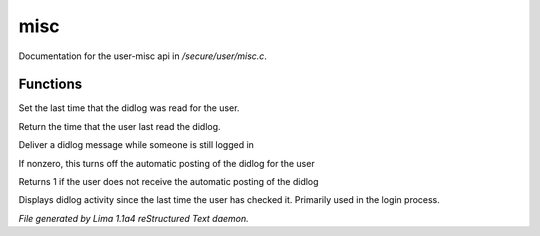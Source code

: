 misc
*****

Documentation for the user-misc api in */secure/user/misc.c*.

Functions
=========
.. c:function:: void set_didlog_time(int t)

Set the last time that the didlog was read for the user.


.. c:function:: int query_didlog_time()

Return the time that the user last read the didlog.


.. c:function:: void deliver_didlog_message(string str)

Deliver a didlog message while someone is still logged in


.. c:function:: void set_didlog_off(int x)

If nonzero, this turns off the automatic posting of the didlog for the user


.. c:function:: int query_didlog_off()

Returns 1 if the user does not receive the automatic posting of the didlog


.. c:function:: void display_didlog()

Displays didlog activity since the last time the user has checked it.
Primarily used in the login process.



*File generated by Lima 1.1a4 reStructured Text daemon.*
